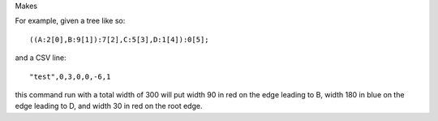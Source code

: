 Makes

For example, given a tree like so::

((A:2[0],B:9[1]):7[2],C:5[3],D:1[4]):0[5];

and a CSV line::

"test",0,3,0,0,-6,1

this command run with a total width of 300 will put width 90 in red on the edge leading to B, width 180 in blue on the edge leading to D, and width 30 in red on the root edge.

